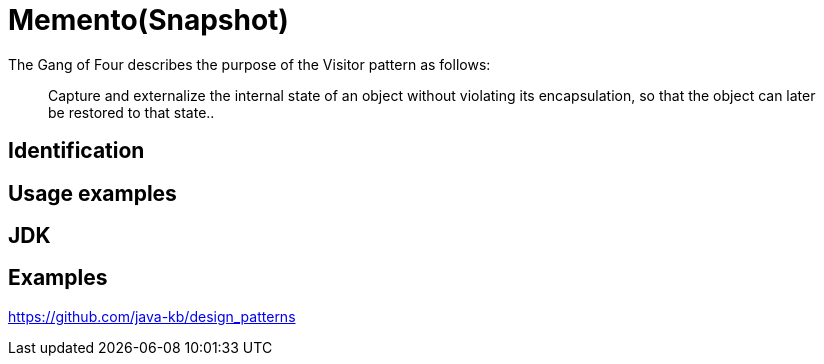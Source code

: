 = Memento(Snapshot)
:figures: 11-development/00-software-development/design-patterns/behavioral/memento

The Gang of Four describes the purpose of the Visitor pattern as follows:

____
Capture and externalize the internal state of an object without violating its encapsulation, so that the object can later be restored to that state..
____

== Identification

== Usage examples

== JDK

== Examples

https://github.com/java-kb/design_patterns
